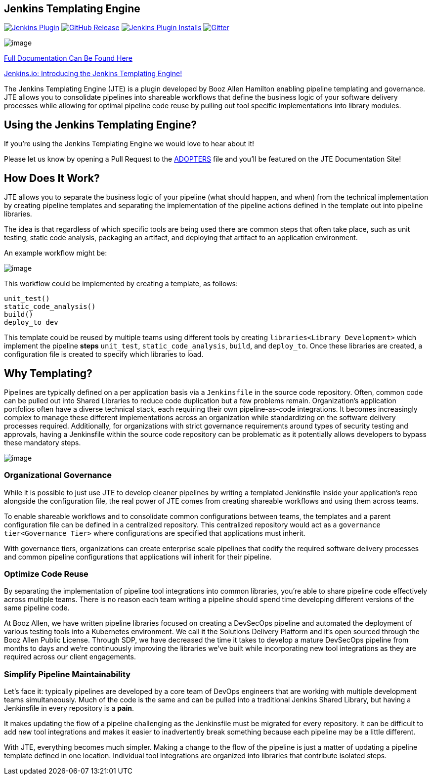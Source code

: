 == Jenkins Templating Engine

https://plugins.jenkins.io/templating-engine[image:https://img.shields.io/jenkins/plugin/v/templating-engine.svg[Jenkins
Plugin]]
https://github.com/jenkinsci/templating-engine-plugin/releases/latest[image:https://img.shields.io/github/v/release/jenkinsci/templating-engine-plugin.svg?label=release[GitHub
Release]]
https://plugins.jenkins.io/templating-engine[image:https://img.shields.io/jenkins/plugin/i/templating-engine.svg?color=blue[Jenkins
Plugin Installs]]
https://gitter.im/jenkinsci/templating-engine-plugin[image:https://badges.gitter.im/jenkinsci/templating-engine-plugin.svg[Gitter]]

image:jte.png[image]

https://jenkinsci.github.io/templating-engine-plugin[Full Documentation
Can Be Found Here]

https://jenkins.io/blog/2019/05/09/templating-engine/[Jenkins.io:
Introducing the Jenkins Templating Engine!]

The Jenkins Templating Engine (JTE) is a plugin developed by Booz Allen
Hamilton enabling pipeline templating and governance. JTE allows you to
consolidate pipelines into shareable workflows that define the business
logic of your software delivery processes while allowing for optimal
pipeline code reuse by pulling out tool specific implementations into
library modules.

== Using the Jenkins Templating Engine?

If you're using the Jenkins Templating Engine we would love to hear
about it!

Please let us know by opening a Pull Request to the
https://github.com/jenkinsci/templating-engine-plugin/blob/master/docs/ADOPTERS.rst[ADOPTERS]
file and you'll be featured on the JTE Documentation Site!

== How Does It Work?

JTE allows you to separate the business logic of your pipeline (what
should happen, and when) from the technical implementation by creating
pipeline templates and separating the implementation of the pipeline
actions defined in the template out into pipeline libraries.

The idea is that regardless of which specific tools are being used there
are common steps that often take place, such as unit testing, static
code analysis, packaging an artifact, and deploying that artifact to an
application environment.

An example workflow might be:

image:sample_template.png[image]

This workflow could be implemented by creating a template, as follows:

[source,]
----
unit_test()
static_code_analysis()
build()
deploy_to dev 
----

This template could be reused by multiple teams using different tools by
creating `libraries<Library Development>` which implement the pipeline
*steps* `unit_test`, `static_code_analysis`, `build`, and `deploy_to`.
Once these libraries are created, a configuration file is created to
specify which libraries to load.

== Why Templating?

Pipelines are typically defined on a per application basis via a
`Jenkinsfile` in the source code repository. Often, common code can be
pulled out into Shared Libraries to reduce code duplication but a few
problems remain. Organization's application portfolios often have a
diverse technical stack, each requiring their own pipeline-as-code
integrations. It becomes increasingly complex to manage these different
implementations across an organization while standardizing on the
software delivery processes required. Additionally, for organizations
with strict governance requirements around types of security testing and
approvals, having a Jenkinsfile within the source code repository can be
problematic as it potentially allows developers to bypass these
mandatory steps.

image:value.png[image]

=== Organizational Governance

While it is possible to just use JTE to develop cleaner pipelines by
writing a templated Jenkinsfile inside your application's repo alongside
the configuration file, the real power of JTE comes from creating
shareable workflows and using them across teams.

To enable shareable workflows and to consolidate common configurations
between teams, the templates and a parent configuration file can be
defined in a centralized repository. This centralized repository would
act as a `governance tier<Governance Tier>` where configurations are
specified that applications must inherit.

With governance tiers, organizations can create enterprise scale
pipelines that codify the required software delivery processes and
common pipeline configurations that applications will inherit for their
pipeline.

=== Optimize Code Reuse

By separating the implementation of pipeline tool integrations into
common libraries, you're able to share pipeline code effectively across
multiple teams. There is no reason each team writing a pipeline should
spend time developing different versions of the same pipeline code.

At Booz Allen, we have written pipeline libraries focused on creating a
DevSecOps pipeline and automated the deployment of various testing tools
into a Kubernetes environment. We call it the Solutions Delivery
Platform and it's open sourced through the Booz Allen Public License.
Through SDP, we have decreased the time it takes to develop a mature
DevSecOps pipeline from months to days and we're continuously improving
the libraries we've built while incorporating new tool integrations as
they are required across our client engagements.

=== Simplify Pipeline Maintainability

Let's face it: typically pipelines are developed by a core team of DevOps
engineers that are working with multiple development teams
simultaneously. Much of the code is the same and can be pulled into a
traditional Jenkins Shared Library, but having a Jenkinsfile in every
repository is a *pain*.

It makes updating the flow of a pipeline challenging as the Jenkinsfile
must be migrated for every repository. It can be difficult to add new
tool integrations and makes it easier to inadvertently break something
because each pipeline may be a little different.

With JTE, everything becomes much simpler. Making a change to the flow
of the pipeline is just a matter of updating a pipeline template defined
in one location. Individual tool integrations are organized into
libraries that contribute isolated steps.
